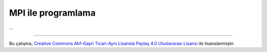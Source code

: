 ===================
MPI ile programlama
===================
...

-------

|CreativeCommonsLicense| Bu çalışma,  `Creative Commons Atıf-Gayri 
Ticari-Aynı Lisansla Paylaş 4.0 Uluslararası Lisansı`_ ile lisanslanmıştır.

.. _Creative Commons Atıf-Gayri Ticari-Aynı Lisansla Paylaş 4.0 Uluslararası Lisansı: http://creativecommons.org/licenses/by-nc-sa/4.0/
.. |CreativeCommonsLicense| image:: https://i.creativecommons.org/l/by-nc-sa/4.0/88x31.png

